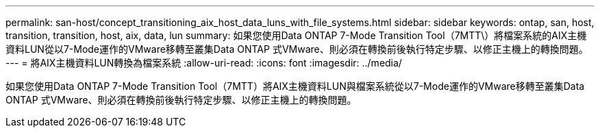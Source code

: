---
permalink: san-host/concept_transitioning_aix_host_data_luns_with_file_systems.html 
sidebar: sidebar 
keywords: ontap, san, host, transition, transition, host, aix, data, lun 
summary: 如果您使用Data ONTAP 7-Mode Transition Tool（7MTT\）將檔案系統的AIX主機資料LUN從以7-Mode運作的VMware移轉至叢集Data ONTAP 式VMware、則必須在轉換前後執行特定步驟、以修正主機上的轉換問題。 
---
= 將AIX主機資料LUN轉換為檔案系統
:allow-uri-read: 
:icons: font
:imagesdir: ../media/


[role="lead"]
如果您使用Data ONTAP 7-Mode Transition Tool（7MTT）將AIX主機資料LUN與檔案系統從以7-Mode運作的VMware移轉至叢集Data ONTAP 式VMware、則必須在轉換前後執行特定步驟、以修正主機上的轉換問題。
